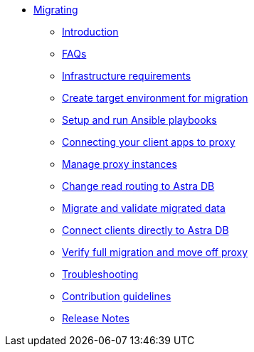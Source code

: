 * xref:index.adoc[Migrating]
** xref:migration-introduction.adoc[Introduction]
** xref:migration-faqs.adoc[FAQs]
** xref:migration-infrastructure.adoc[Infrastructure requirements]
** xref:migration-create-target.adoc[Create target environment for migration]
** xref:migration-run-ansible-playbooks.adoc[Setup and run Ansible playbooks]
** xref:migration-connect-clients-to-proxy.adoc[Connecting your client apps to proxy]
** xref:migration-manage-proxy-instances.adoc[Manage proxy instances]
** xref:migration-change-read-routing.adoc[Change read routing to Astra DB]
** xref:migration-validate-data.adoc[Migrate and validate migrated data]
** xref:migration-connect-apps.adoc[Connect clients directly to Astra DB]
** xref:migration-verifications.adoc[Verify full migration and move off proxy]
** xref:migration-troubleshooting.adoc[Troubleshooting]
** xref:migration-contributions.adoc[Contribution guidelines]
** xref:migration-release-notes.adoc[Release Notes]
